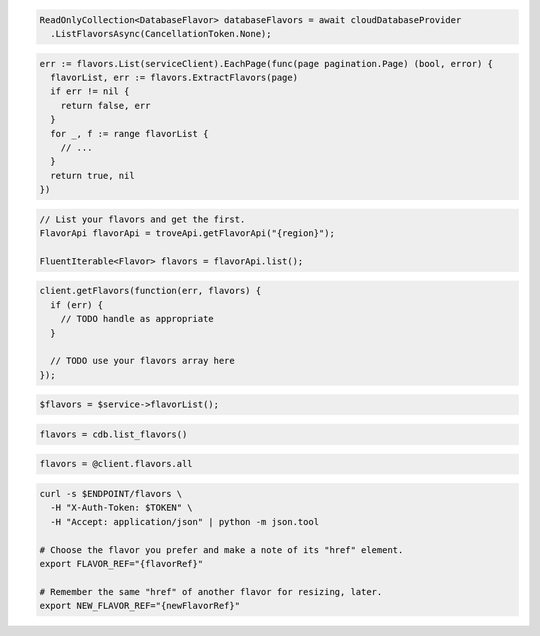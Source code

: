 .. code-block:: csharp

  ReadOnlyCollection<DatabaseFlavor> databaseFlavors = await cloudDatabaseProvider
    .ListFlavorsAsync(CancellationToken.None);

.. code-block:: go

  err := flavors.List(serviceClient).EachPage(func(page pagination.Page) (bool, error) {
    flavorList, err := flavors.ExtractFlavors(page)
    if err != nil {
      return false, err
    }
    for _, f := range flavorList {
      // ...
    }
    return true, nil
  })

.. code-block:: java

  // List your flavors and get the first.
  FlavorApi flavorApi = troveApi.getFlavorApi("{region}");

  FluentIterable<Flavor> flavors = flavorApi.list();

.. code-block:: javascript

  client.getFlavors(function(err, flavors) {
    if (err) {
      // TODO handle as appropriate
    }

    // TODO use your flavors array here
  });


.. code-block:: php

  $flavors = $service->flavorList();

.. code-block:: python

  flavors = cdb.list_flavors()

.. code-block:: ruby

  flavors = @client.flavors.all

.. code-block:: sh

  curl -s $ENDPOINT/flavors \
    -H "X-Auth-Token: $TOKEN" \
    -H "Accept: application/json" | python -m json.tool

  # Choose the flavor you prefer and make a note of its "href" element.
  export FLAVOR_REF="{flavorRef}"

  # Remember the same "href" of another flavor for resizing, later.
  export NEW_FLAVOR_REF="{newFlavorRef}"
